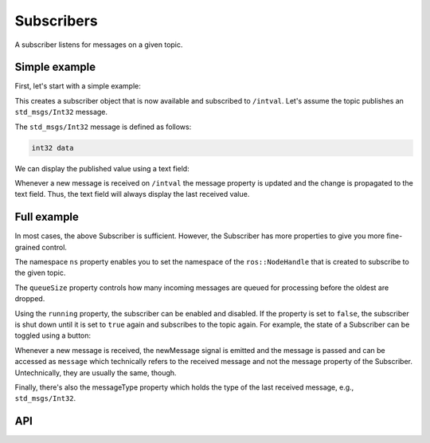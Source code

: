 ===========
Subscribers
===========

A subscriber listens for messages on a given topic.

Simple example
--------------
First, let's start with a simple example:

.. code-block:: qml
  :linenos:

  Subscriber {
    id: mySubscriber
    topic: "/intval"
  }

This creates a subscriber object that is now available and subscribed
to ``/intval``.
Let's assume the topic publishes an ``std_msgs/Int32`` message.

The ``std_msgs/Int32`` message is defined as follows:

.. code-block::

  int32 data

We can display the published value using a text field:

.. code-block:: qml
  :linenos:

  Text {
    text: "Published value was: " + mySubscriber.message.data
  }

Whenever a new message is received on ``/intval`` the message property
is updated and the change is propagated to the text field. Thus, the text
field will always display the last received value.

Full example
------------
In most cases, the above Subscriber is sufficient. However, the Subscriber
has more properties to give you more fine-grained control.

.. code-block:: qml
  :linenos:

  Subscriber {
    id: mySubscriber
    ns: "~" // Namespace
    topic: "/intval"
    queueSize: 10
    running: true
    onNewMessage: doStuff(message)
  }

The namespace ``ns`` property enables you to set the namespace of
the ``ros::NodeHandle`` that is created to subscribe to the given topic.

The ``queueSize`` property controls how many incoming messages are queued for
processing before the oldest are dropped.

Using the ``running`` property, the subscriber can be enabled and disabled.
If the property is set to ``false``, the subscriber is shut down until it is
set to ``true`` again and subscribes to the topic again.
For example, the state of a Subscriber can be toggled using a button:

.. code-block:: qml
  :linenos:

  Button {
    id: myButton
    state: "active"
    onClicked: {
      mySubscriber.running = !mySubscriber.running
      state = state == "active" ? "paused" : "active"
    }
    states: [
      State {
        name: "active"
        PropertyChanges {
          target: myButton
          text: "Unsubscribe"
        }
      },
      State {
        name: "paused"
        PropertyChanges {
          target: myButton
          text: "Subscribe"
        }
      }
    ]
  }

Whenever a new message is received, the newMessage signal is emitted and the
message is passed and can be accessed as ``message`` which technically refers
to the received message and not the message property of the Subscriber.
Untechnically, they are usually the same, though.

Finally, there's also the messageType property which holds the type of the last
received message, e.g., ``std_msgs/Int32``.

API
---

.. doxygenclass:: qml_ros_plugin::Subscriber
   :members:
